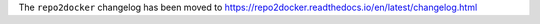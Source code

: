 The ``repo2docker`` changelog has been moved to https://repo2docker.readthedocs.io/en/latest/changelog.html
